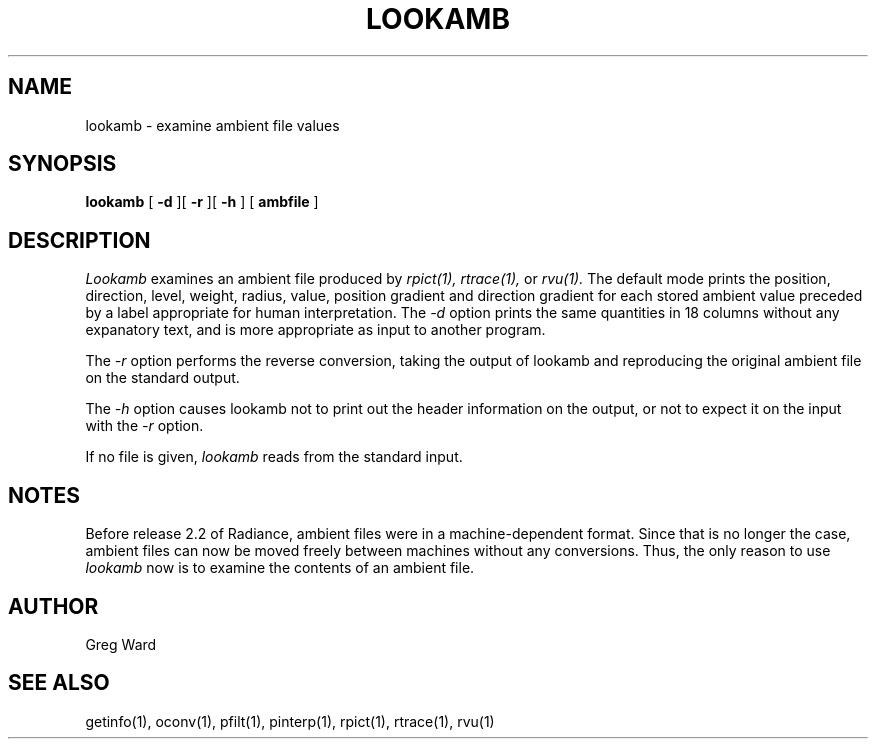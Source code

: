 .\" RCSid "$Id: lookamb.1,v 1.3 2004/01/01 19:31:45 greg Exp $"
.TH LOOKAMB 1 11/15/93 RADIANCE
.SH NAME
lookamb - examine ambient file values
.SH SYNOPSIS
.B lookamb
[
.B \-d
][
.B \-r
][
.B \-h
]
[
.B ambfile
]
.SH DESCRIPTION
.I Lookamb
examines an ambient file produced by
.I rpict(1),
.I rtrace(1),
or
.I rvu(1).
The default mode prints the position, direction, level, weight,
radius, value, position gradient and direction gradient
for each stored ambient value preceded by a
label appropriate for human interpretation.
The 
.I \-d
option prints the same quantities in 18 columns without any expanatory
text, and is more appropriate as input to another program.
.PP
The
.I \-r
option performs the reverse conversion, taking the output of lookamb
and reproducing the original ambient file on the standard output.
.PP
The
.I \-h
option causes lookamb not to print out the header information on the
output, or not to expect it on the input with the
.I \-r
option.
.PP
If no file is given,
.I lookamb
reads from the standard input.
.SH NOTES
Before release 2.2 of Radiance, ambient files were in a
machine-dependent format.
Since that is no longer the case, ambient files can now be moved
freely between machines without any conversions.
Thus, the only reason to use
.I lookamb
now is to examine the contents of an ambient file.
.SH AUTHOR
Greg Ward
.SH "SEE ALSO"
getinfo(1), oconv(1), pfilt(1), pinterp(1), rpict(1), rtrace(1), rvu(1)
